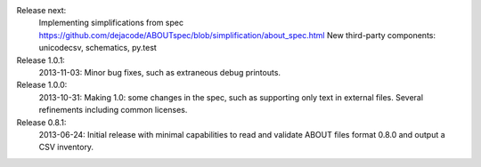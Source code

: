 Release next: 
 Implementing simplifications from spec https://github.com/dejacode/ABOUTspec/blob/simplification/about_spec.html
 New third-party components: unicodecsv, schematics, py.test

Release 1.0.1: 
 2013-11-03: Minor bug fixes, such as extraneous debug printouts.

Release 1.0.0: 
 2013-10-31: Making 1.0: some changes in the spec, such as supporting only text in external files. Several refinements including common licenses.

Release 0.8.1:
 2013-06-24: Initial release with minimal capabilities to read and validate ABOUT files format 0.8.0 and output a CSV inventory.
